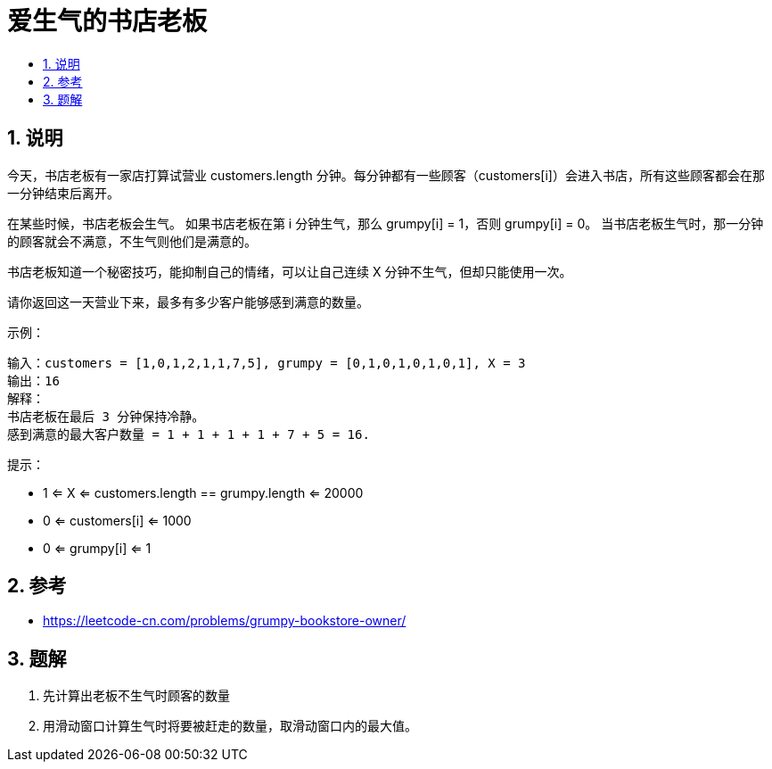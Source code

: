 = 爱生气的书店老板
:toc:
:toclevels: 5
:sectnums:
:toc-title:

== 说明

今天，书店老板有一家店打算试营业 customers.length 分钟。每分钟都有一些顾客（customers[i]）会进入书店，所有这些顾客都会在那一分钟结束后离开。

在某些时候，书店老板会生气。 如果书店老板在第 i 分钟生气，那么 grumpy[i] = 1，否则 grumpy[i] = 0。 当书店老板生气时，那一分钟的顾客就会不满意，不生气则他们是满意的。

书店老板知道一个秘密技巧，能抑制自己的情绪，可以让自己连续 X 分钟不生气，但却只能使用一次。

请你返回这一天营业下来，最多有多少客户能够感到满意的数量。
 

示例：
```
输入：customers = [1,0,1,2,1,1,7,5], grumpy = [0,1,0,1,0,1,0,1], X = 3
输出：16
解释：
书店老板在最后 3 分钟保持冷静。
感到满意的最大客户数量 = 1 + 1 + 1 + 1 + 7 + 5 = 16.
```

提示：

- 1 <= X <= customers.length == grumpy.length <= 20000
- 0 <= customers[i] <= 1000
- 0 <= grumpy[i] <= 1

== 参考
- https://leetcode-cn.com/problems/grumpy-bookstore-owner/


== 题解
1. 先计算出老板不生气时顾客的数量
2. 用滑动窗口计算生气时将要被赶走的数量，取滑动窗口内的最大值。


